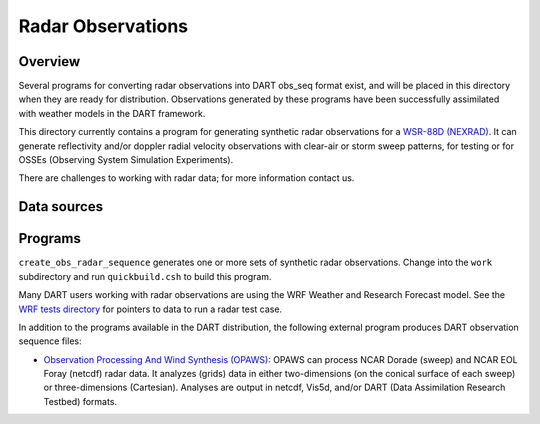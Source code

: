 Radar Observations
==================

Overview
--------

Several programs for converting radar observations into DART obs_seq format exist, and will be placed in this directory
when they are ready for distribution. Observations generated by these programs have been successfully assimilated with
weather models in the DART framework.

This directory currently contains a program for generating synthetic radar observations for a `WSR-88D
(NEXRAD) <http://en.wikipedia.org/wiki/WSR-88D>`__. It can generate reflectivity and/or doppler radial velocity
observations with clear-air or storm sweep patterns, for testing or for OSSEs (Observing System Simulation Experiments).

There are challenges to working with radar data; for more information contact us.

Data sources
------------

Programs
--------

``create_obs_radar_sequence`` generates one or more sets of synthetic radar observations. Change into the ``work``
subdirectory and run ``quickbuild.csh`` to build this program.

Many DART users working with radar observations are using the WRF Weather and Research Forecast model. See the `WRF
tests directory <../../../models/wrf/regression/Radar/README>`__ for pointers to data to run a radar test case.

In addition to the programs available in the DART distribution, the following external program produces DART observation
sequence files:

-  `Observation Processing And Wind Synthesis (OPAWS) <http://code.google.com/p/opaws/>`__: OPAWS can process NCAR
   Dorade (sweep) and NCAR EOL Foray (netcdf) radar data. It analyzes (grids) data in either two-dimensions (on the
   conical surface of each sweep) or three-dimensions (Cartesian). Analyses are output in netcdf, Vis5d, and/or DART
   (Data Assimilation Research Testbed) formats.
